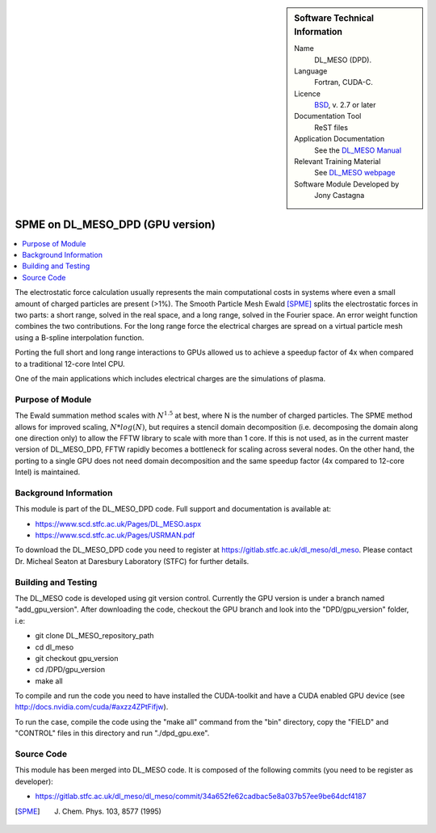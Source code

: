 ..  In ReStructured Text (ReST) indentation and spacing are very important (it is how ReST knows what to do with your
    document). For ReST to understand what you intend and to render it correctly please to keep the structure of this
    template. Make sure that any time you use ReST syntax (such as for ".. sidebar::" below), it needs to be preceded
    and followed by white space (if you see warnings when this file is built they this is a common origin for problems).


..  Firstly, let's add technical info as a sidebar and allow text below to wrap around it. This list is a work in
    progress, please help us improve it. We use *definition lists* of ReST_ to make this readable.

..  sidebar:: Software Technical Information

  Name
    DL_MESO (DPD). 

  Language
    Fortran, CUDA-C.

  Licence
    `BSD <https://opensource.org/licenses/BSD-2-Clause>`_, v. 2.7 or later

  Documentation Tool
    ReST files

  Application Documentation
    See the `DL_MESO Manual <http://www.scd.stfc.ac.uk/SCD/resources/PDF/USRMAN.pdf>`_

  Relevant Training Material
    See `DL_MESO webpage <http://www.scd.stfc.ac.uk/SCD/support/40694.aspx>`_

  Software Module Developed by
    Jony Castagna


..  In the next line you have the name of how this module will be referenced in the main documentation (which you  can
    reference, in this case, as ":ref:`example`"). You *MUST* change the reference below from "example" to something
    unique otherwise you will cause cross-referencing errors. The reference must come right before the heading for the
    reference to work (so don't insert a comment between).

.. _dl_meso_dpd_gpu_fftw:

#################################
SPME on DL_MESO_DPD (GPU version) 
#################################

..  Let's add a local table of contents to help people navigate the page

..  contents:: :local:

..  Add an abstract for a *general* audience here. Write a few lines that explains the "helicopter view" of why you are
    creating this module. For example, you might say that "This module is a stepping stone to incorporating XXXX effects
    into YYYY process, which in turn should allow ZZZZ to be simulated. If successful, this could make it possible to
    produce compound AAAA while avoiding expensive process BBBB and CCCC."

The electrostatic force calculation usually represents the main computational costs in systems where even a small amount of charged particles are present (>1%).
The Smooth Particle Mesh Ewald [SPME]_ splits the electrostatic forces in two parts: a short range, solved in the real space, and a long range, solved in the Fourier space.
An error weight function combines the two contributions. For the long range force the electrical charges are spread on a virtual particle mesh using a B-spline interpolation function.

Porting the full short and long range interactions to GPUs allowed us to achieve a speedup factor of 4x when compared to a traditional 12-core Intel CPU.

One of the main applications which includes electrical charges are the simulations of plasma.



Purpose of Module
_________________

.. Keep the helper text below around in your module by just adding "..  " in front of it, which turns it into a comment

The Ewald summation method scales with :math:`N^{1.5}` at best, where N is the number of charged particles. The SPME method allows for improved scaling, :math:`N*log(N)`, 
but requires a stencil domain decomposition (i.e. decomposing the domain along one direction only) to allow the FFTW library to scale with more than 1 core.
If this is not used, as in the current master version of DL\_MESO\_DPD, FFTW rapidly becomes a bottleneck for scaling across several nodes.
On the other hand, the porting to a single GPU does not need domain decomposition and the same speedup factor (4x compared to 12-core Intel) is maintained.



Background Information
______________________

.. Keep the helper text below around in your module by just adding "..  " in front of it, which turns it into a comment


This module is part of the DL\_MESO\_DPD code. Full support and documentation is available at:

* https://www.scd.stfc.ac.uk/Pages/DL_MESO.aspx
* https://www.scd.stfc.ac.uk/Pages/USRMAN.pdf 

To download the DL\_MESO\_DPD code you need to register at https://gitlab.stfc.ac.uk/dl_meso/dl_meso. 
Please contact Dr. Micheal Seaton at Daresbury Laboratory (STFC) for further details.



Building and Testing
____________________

.. Keep the helper text below around in your module by just adding "..  " in front of it, which turns it into a comment


The DL\_MESO code is developed using git version control. Currently the GPU version is under a branch named "add\_gpu\_version". After downloading the code, checkout the GPU branch and look into the "DPD/gpu\_version" folder, i.e:

* git clone DL_MESO_repository_path
* cd dl_meso
* git checkout gpu_version
* cd /DPD/gpu_version
* make all

To compile and run the code you need to have installed the CUDA-toolkit and have a CUDA enabled GPU device (see http://docs.nvidia.com/cuda/#axzz4ZPtFifjw).

To run the case, compile the code using the "make all" command from the "bin" directory, copy the "FIELD" and "CONTROL" files in this directory and run "./dpd_gpu.exe".




Source Code
___________

.. Notice the syntax of a URL reference below `Text <URL>`_ the backticks matter!

This module has been merged into DL_MESO code. It is composed of the
following commits (you need to be register as developer):

* https://gitlab.stfc.ac.uk/dl_meso/dl_meso/commit/34a652fe62cadbac5e8a037b57ee9be64dcf4187


.. [SPME] J. Chem. Phys. 103, 8577 (1995)

.. _ReST: http://www.sphinx-doc.org/en/stable/rest.html
.. _Sphinx: http://www.sphinx-doc.org/en/stable/markup/index.html


